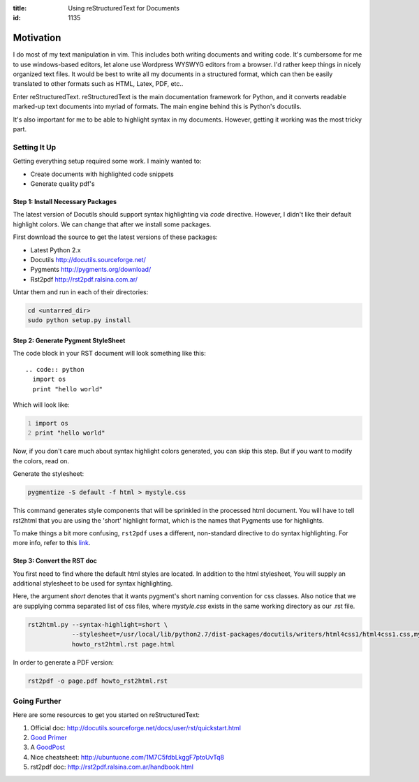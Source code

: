 :title: Using reStructuredText for Documents
:id: 1135

Motivation
==========

I do most of my text manipulation in vim. This includes both writing
documents and writing code. It's cumbersome for me to use windows-based
editors, let alone use Wordpress WYSWYG editors from a browser.
I'd rather keep things in nicely organized text files. It would be
best to write all my documents in a structured format, which can then
be easily translated to other formats such as HTML, Latex, PDF, etc..

Enter reStructuredText.
reStructuredText is the main documentation framework for Python, and it
converts readable marked-up text documents into myriad of formats.
The main engine behind this is Python's docutils.

It's also important for me to be able to highlight syntax in my 
documents. However, getting it working was the most tricky part.


Setting It Up
-------------

Getting everything setup required some work. I mainly wanted to:
  
* Create documents with highlighted code snippets
* Generate quality pdf's


Step 1: Install Necessary Packages
~~~~~~~~~~~~~~~~~~~~~~~~~~~~~~~~~~

The latest version of Docutils should support syntax highlighting via *code*
directive. However, I didn't like their default highlight colors. We can
change that after we install some packages.

First download the source to get the latest versions of these packages:

* Latest Python 2.x
* Docutils http://docutils.sourceforge.net/
* Pygments http://pygments.org/download/
* Rst2pdf  http://rst2pdf.ralsina.com.ar/

Untar them and run in each of their directories:

.. code:: sh

  cd <untarred_dir>
  sudo python setup.py install


Step 2: Generate Pygment StyleSheet
~~~~~~~~~~~~~~~~~~~~~~~~~~~~~~~~~~~

The code block in your RST document will look something like this::

  .. code:: python
    import os
    print "hello world" 

Which will look like:

.. code:: python
  :number-lines:

  import os
  print "hello world" 


Now, if you don't care much about syntax highlight colors generated, you can
skip this step. But if you want to modify the colors, read on.

Generate the stylesheet:

.. code:: sh

  pygmentize -S default -f html > mystyle.css

This command generates style components that will be sprinkled in the 
processed html document. You will have to tell rst2html that you are
using the 'short' highlight format, which is the names that Pygments
use for highlights.

To make things a bit more confusing, ``rst2pdf`` uses a different,
non-standard directive to do syntax highlighting. For more info,
refer to this `link <http://rst2pdf.ralsina.com.ar/handbook.html#syntax-highlighting>`_.


Step 3: Convert the RST doc
~~~~~~~~~~~~~~~~~~~~~~~~~~~

You first need to find where the default html styles are located.
In addition to the html stylesheet, You will supply an additional stylesheet
to be used for syntax highlighting.

Here, the argument `short` denotes that it wants pygment's short naming
convention for css classes. Also notice that we are supplying comma 
separated list of css files, where `mystyle.css` exists in the same
working directory as our .rst file.

.. rst2html.py --syntax-highlight=short --stylesheet=/usr/local/lib/python2.7/dist-packages/docutils/writers/html4css1/html4css1.css,mystyle.css howto_rst2html.rst page.html
.. code:: sh

  rst2html.py --syntax-highlight=short \
              --stylesheet=/usr/local/lib/python2.7/dist-packages/docutils/writers/html4css1/html4css1.css,mystyle.css \
              howto_rst2html.rst page.html

In order to generate a PDF version:


.. code:: sh

  rst2pdf -o page.pdf howto_rst2html.rst


Going Further
-------------

Here are some resources to get you started on reStructuredText:

#. Official doc: http://docutils.sourceforge.net/docs/user/rst/quickstart.html
#. `Good Primer <http://sphinx.pocoo.org/rest.html>`_
#. A GoodPost_
#. Nice cheatsheet: http://ubuntuone.com/1M7C5fdbLkggF7ptoUvTq8
#. rst2pdf doc: http://rst2pdf.ralsina.com.ar/handbook.html

.. _GoodPost: http://www.codekoala.com/blog/2008/syntax-highlighting-rest-pygments-and-django/


.. for getting image in the page
.. .. image:: imgs/whokilledtux.png
